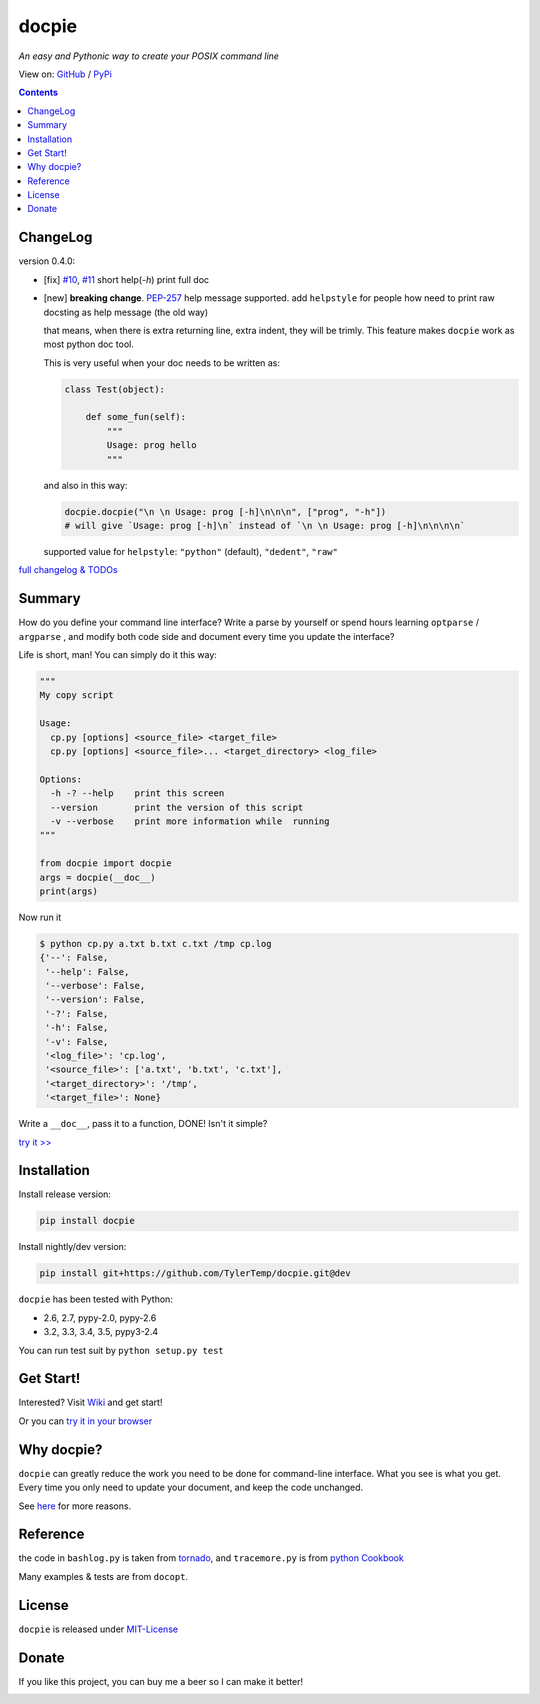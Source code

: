 .. docpie
.. README.rst

docpie
======

`An easy and Pythonic way to create your POSIX command line`

View on: `GitHub <https://github.com/TylerTemp/docpie/>`__ /
`PyPi <https://pypi.python.org/pypi/docpie>`__

.. image:: https://travis-ci.org/TylerTemp/docpie.svg?branch=master
    :target: https://travis-ci.org/TylerTemp/docpie

.. contents::

ChangeLog
---------

version 0.4.0:

-   [fix] `#10 <https://github.com/TylerTemp/docpie/issues/10>`__,
    `#11 <https://github.com/TylerTemp/docpie/issues/11>`__ short help(`-h`) print
    full doc
-   [new] **breaking change**. `PEP-257 <https://www.python.org/dev/peps/pep-0257/>`__
    help message supported. add ``helpstyle`` for people how need to print
    raw docsting as help message (the old way)

    that means, when there is extra returning line, extra indent, they will be
    trimly. This feature makes ``docpie`` work as most python doc tool.

    This is very useful when your doc needs to be written as:

    .. code:: python

        class Test(object):

            def some_fun(self):
                """
                Usage: prog hello
                """

    and also in this way:

    .. code:: python

        docpie.docpie("\n \n Usage: prog [-h]\n\n\n", ["prog", "-h"])
        # will give `Usage: prog [-h]\n` instead of `\n \n Usage: prog [-h]\n\n\n\n`

    supported value for ``helpstyle``: ``"python"`` (default), ``"dedent"``, ``"raw"``

`full changelog & TODOs <https://github.com/TylerTemp/docpie/blob/master/CHANGELOG.md>`__


Summary
-------

How do you define your command line interface?
Write a parse by yourself or spend hours learning ``optparse`` / ``argparse`` ,
and modify both code side and document every time you update the interface?


Life is short, man! You can simply do it this way:

.. code:: python

   """
   My copy script

   Usage:
     cp.py [options] <source_file> <target_file>
     cp.py [options] <source_file>... <target_directory> <log_file>

   Options:
     -h -? --help    print this screen
     --version       print the version of this script
     -v --verbose    print more information while  running
   """

   from docpie import docpie
   args = docpie(__doc__)
   print(args)

Now run it

.. code:: bash

   $ python cp.py a.txt b.txt c.txt /tmp cp.log
   {'--': False,
    '--help': False,
    '--verbose': False,
    '--version': False,
    '-?': False,
    '-h': False,
    '-v': False,
    '<log_file>': 'cp.log',
    '<source_file>': ['a.txt', 'b.txt', 'c.txt'],
    '<target_directory>': '/tmp',
    '<target_file>': None}

Write a ``__doc__``, pass it to a function, DONE! Isn't it simple?

`try it \>\> <http://docpie.comes.today/try?example=ship>`__

Installation
------------

Install release version:

.. code:: python

    pip install docpie

Install nightly/dev version:

.. code:: bash

    pip install git+https://github.com/TylerTemp/docpie.git@dev

``docpie`` has been tested with Python:

-   2.6, 2.7, pypy-2.0, pypy-2.6
-   3.2, 3.3, 3.4, 3.5, pypy3-2.4

You can run test suit by ``python setup.py test``

Get Start!
----------

Interested? Visit `Wiki <https://github.com/TylerTemp/docpie/wiki>`__
and get start!

Or you can `try it in your browser <http://docpie.comes.today/try/>`__

Why docpie?
-----------

``docpie`` can greatly reduce the work you need to be done for
command-line interface. What you see is what you get.
Every time you only need to update your document, and keep the
code unchanged.

See `here <https://github.com/TylerTemp/docpie/wiki/Why-docpie>`__ for more reasons.

Reference
---------

the code in ``bashlog.py`` is taken from
`tornado <https://github.com/tornadoweb/tornado>`__, and
``tracemore.py`` is from `python
Cookbook <http://www.amazon.com/Python-Cookbook-Third-David-Beazley/dp/1449340377/ref=sr_1_1?ie=UTF8&qid=1440593849&sr=8-1&keywords=python+cookbook>`__

Many examples & tests are from ``docopt``.

License
-------

``docpie`` is released under
`MIT-License <https://github.com/TylerTemp/docpie/blob/master/LICENSE>`__

Donate
------

If you like this project, you can buy me a beer so I can make it better!

.. image:: https://dn-tyler.qbox.me/alipay.ico
    :target: https://dn-tyler.qbox.me/myalipay.png

.. image:: https://button.flattr.com/flattr-badge-large.png
    :target: https://flattr.com/submit/auto?user_id=TylerTemp&url=http%3A%2F%2Fdocpie.comes.today
